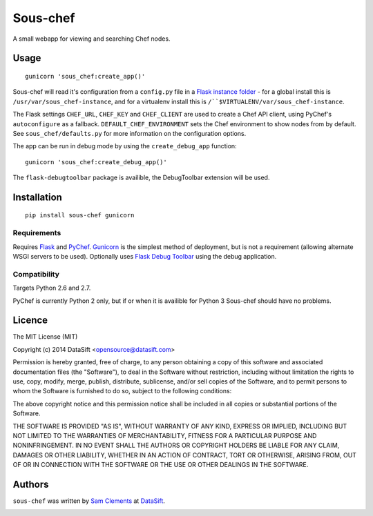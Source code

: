 Sous-chef
=========

.. image:: https://pypip.in/v/sous-chef/badge.png
    :target: https://pypi.python.org/pypi/sous-chef
    :alt: Latest PyPI version

A small webapp for viewing and searching Chef nodes.

Usage
-----

::

	gunicorn 'sous_chef:create_app()'

Sous-chef will read it's configuration from a ``config.py`` file in a `Flask
instance folder`_ - for a global install this is
``/usr/var/sous_chef-instance``, and for a virtualenv install this is
``/``$VIRTUALENV/var/sous_chef-instance``.

The Flask settings ``CHEF_URL``, ``CHEF_KEY`` and ``CHEF_CLIENT`` are used to
create a Chef API client, using PyChef's ``autoconfigure`` as a fallback.
``DEFAULT_CHEF_ENVIRONMENT`` sets the Chef environment to show nodes from by
default. See ``sous_chef/defaults.py`` for more information on the configuration
options.

The app can be run in debug mode by using the ``create_debug_app`` function::

	gunicorn 'sous_chef:create_debug_app()'

The ``flask-debugtoolbar`` package is availible, the DebugToolbar extension will
be used.

.. _Flask instance folder: http://flask.pocoo.org/docs/config/#instance-folders

Installation
------------

::

	pip install sous-chef gunicorn

Requirements
^^^^^^^^^^^^

Requires `Flask`_ and `PyChef`_. `Gunicorn`_ is the simplest method of
deployment, but is not a requirement (allowing alternate WSGI servers to be
used). Optionally uses `Flask Debug Toolbar`_ using the debug application.

.. _Flask: http://flask.pocoo.org/
.. _PyChef: https://github.com/coderanger/pychef
.. _Gunicorn: http://gunicorn.org/
.. _Flask Debug Toolbar: https://pypi.python.org/pypi/Flask-DebugToolbar

Compatibility
^^^^^^^^^^^^^

Targets Python 2.6 and 2.7.

PyChef is currently Python 2 only, but if or when it is availible for Python 3
Sous-chef should have no problems.

Licence
-------

The MIT License (MIT)

Copyright (c) 2014 DataSift <opensource@datasift.com>

Permission is hereby granted, free of charge, to any person obtaining a copy
of this software and associated documentation files (the "Software"), to deal
in the Software without restriction, including without limitation the rights
to use, copy, modify, merge, publish, distribute, sublicense, and/or sell
copies of the Software, and to permit persons to whom the Software is
furnished to do so, subject to the following conditions:

The above copyright notice and this permission notice shall be included in
all copies or substantial portions of the Software.

THE SOFTWARE IS PROVIDED "AS IS", WITHOUT WARRANTY OF ANY KIND, EXPRESS OR
IMPLIED, INCLUDING BUT NOT LIMITED TO THE WARRANTIES OF MERCHANTABILITY,
FITNESS FOR A PARTICULAR PURPOSE AND NONINFRINGEMENT. IN NO EVENT SHALL THE
AUTHORS OR COPYRIGHT HOLDERS BE LIABLE FOR ANY CLAIM, DAMAGES OR OTHER
LIABILITY, WHETHER IN AN ACTION OF CONTRACT, TORT OR OTHERWISE, ARISING FROM,
OUT OF OR IN CONNECTION WITH THE SOFTWARE OR THE USE OR OTHER DEALINGS IN
THE SOFTWARE.

Authors
-------

``sous-chef`` was written by `Sam Clements <sam.clements@datasift.com>`_ at
`DataSift <https://datasift.com>`_.

.. image:: https://gravatar.com/avatar/8dd5661684a7385fe723b7e7588e91ee?s=40
.. image:: https://gravatar.com/avatar/a3a6d949b43b6b880ffb3e277a65f49d?s=40


